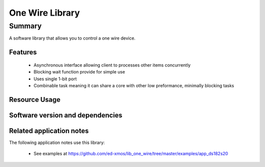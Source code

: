 One Wire Library
================

Summary
-------

A software library that allows you to control a one wire device.

Features
........

 * Asynchronous interface allowing client to processes other items concurrently
 * Blocking wait function provide for simple use
 * Uses single 1-bit port
 * Combinable task meaning it can share a core with other low preformance, minimally blocking tasks

Resource Usage
..............

.. resusage::

  * - configuration: |I2S| Master
    - globals:   port p_ow  = XS1_PORT_1A;
    - locals: one_wire_if i_one_wire;
    - fn: one_wire(i_one_wire, p_ow);
    - pins: 1
    - ports: 1 x (1-bit)
    - cores: 1
    - target: XCORE-200-EXPLORER

Software version and dependencies
.................................

.. libdeps::

Related application notes
.........................

The following application notes use this library:

  * See examples at https://github.com/ed-xmos/lib_one_wire/tree/master/examples/app_ds182s20
